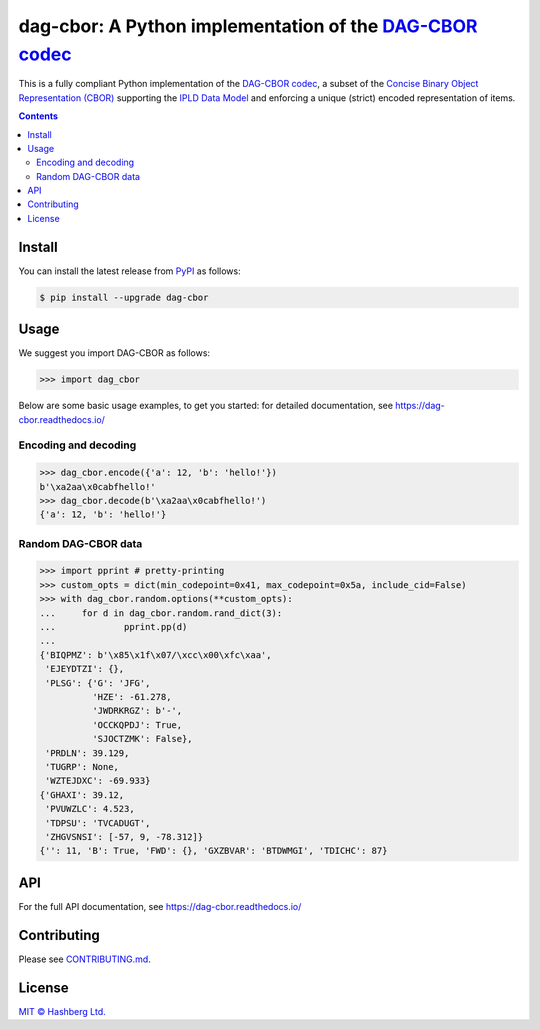 dag-cbor: A Python implementation of the `DAG-CBOR codec <https://ipld.io/specs/codecs/dag-cbor/spec/>`_
========================================================================================================

.. image:: https://img.shields.io/badge/python-3.7+-green.svg
    :target: https://docs.python.org/3.7/
    :alt: Python versions

.. image:: https://img.shields.io/pypi/v/dag-cbor.svg
    :target: https://pypi.python.org/pypi/dag-cbor/
    :alt: PyPI version

.. image:: https://img.shields.io/pypi/status/dag-cbor.svg
    :target: https://pypi.python.org/pypi/dag-cbor/
    :alt: PyPI status

.. image:: http://www.mypy-lang.org/static/mypy_badge.svg
    :target: https://github.com/python/mypy
    :alt: Checked with Mypy
    
.. image:: https://readthedocs.org/projects/dag-cbor/badge/?version=latest
    :target: https://dag-cbor.readthedocs.io/en/latest/?badge=latest
    :alt: Documentation Status

.. image:: https://github.com/hashberg-io/dag-cbor/actions/workflows/python-pytest.yml/badge.svg
    :target: https://github.com/hashberg-io/dag-cbor/actions/workflows/python-pytest.yml
    :alt: Python package status

.. image:: https://img.shields.io/badge/readme%20style-standard-brightgreen.svg?style=flat-square
    :target: https://github.com/RichardLitt/standard-readme
    :alt: standard-readme compliant


This is a fully compliant Python implementation of the `DAG-CBOR codec <https://ipld.io/specs/codecs/dag-cbor/spec/>`_, a subset of the `Concise Binary Object Representation (CBOR) <https://cbor.io/>`_ supporting the `IPLD Data Model <https://ipld.io/docs/data-model/>`_ and enforcing a unique (strict) encoded representation of items.


.. contents::


Install
-------

You can install the latest release from `PyPI <https://pypi.org/project/dag-cbor/>`_ as follows:

.. code-block:: console

    $ pip install --upgrade dag-cbor


Usage
-----

We suggest you import DAG-CBOR as follows:

>>> import dag_cbor

Below are some basic usage examples, to get you started: for detailed documentation, see https://dag-cbor.readthedocs.io/


Encoding and decoding
^^^^^^^^^^^^^^^^^^^^^

>>> dag_cbor.encode({'a': 12, 'b': 'hello!'})
b'\xa2aa\x0cabfhello!'
>>> dag_cbor.decode(b'\xa2aa\x0cabfhello!')
{'a': 12, 'b': 'hello!'}


Random DAG-CBOR data
^^^^^^^^^^^^^^^^^^^^

>>> import pprint # pretty-printing
>>> custom_opts = dict(min_codepoint=0x41, max_codepoint=0x5a, include_cid=False)
>>> with dag_cbor.random.options(**custom_opts):
...     for d in dag_cbor.random.rand_dict(3):
...             pprint.pp(d)
...
{'BIQPMZ': b'\x85\x1f\x07/\xcc\x00\xfc\xaa',
 'EJEYDTZI': {},
 'PLSG': {'G': 'JFG',
          'HZE': -61.278,
          'JWDRKRGZ': b'-',
          'OCCKQPDJ': True,
          'SJOCTZMK': False},
 'PRDLN': 39.129,
 'TUGRP': None,
 'WZTEJDXC': -69.933}
{'GHAXI': 39.12,
 'PVUWZLC': 4.523,
 'TDPSU': 'TVCADUGT',
 'ZHGVSNSI': [-57, 9, -78.312]}
{'': 11, 'B': True, 'FWD': {}, 'GXZBVAR': 'BTDWMGI', 'TDICHC': 87}



API
---

For the full API documentation, see https://dag-cbor.readthedocs.io/


Contributing
------------

Please see `<CONTRIBUTING.md>`_.


License
-------

`MIT © Hashberg Ltd. <LICENSE>`_
